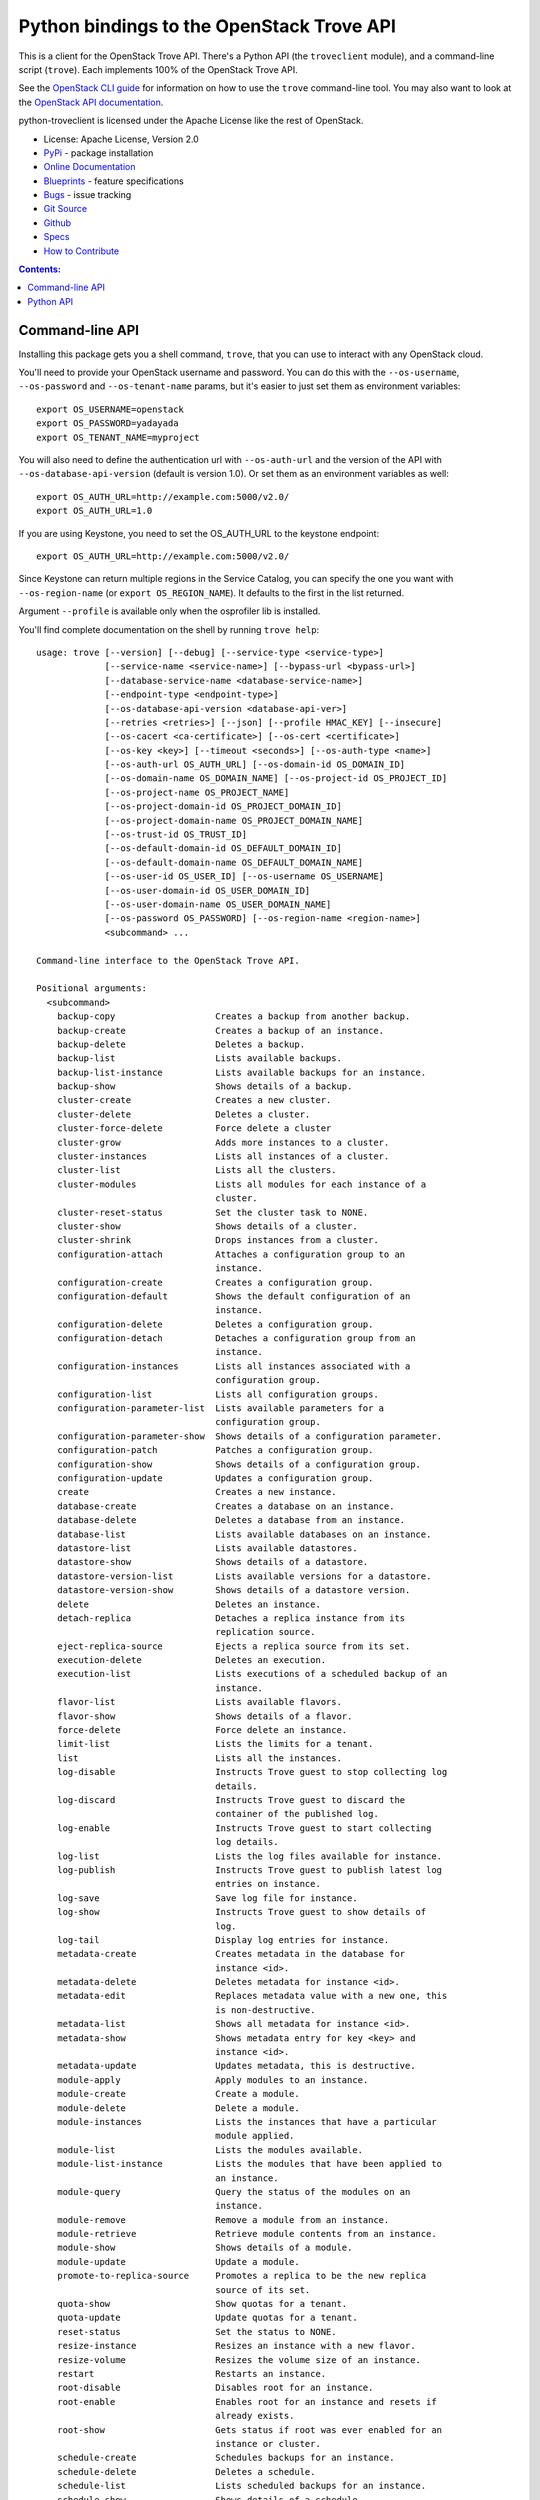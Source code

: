 Python bindings to the OpenStack Trove API
==========================================

.. image:: https://img.shields.io/pypi/v/python-troveclient.svg
    :target: https://pypi.python.org/pypi/python-troveclient/
    :alt: Latest Version

.. image:: https://img.shields.io/pypi/dm/python-troveclient.svg
    :target: https://pypi.python.org/pypi/python-troveclient/
    :alt: Downloads

This is a client for the OpenStack Trove API. There's a Python API (the
``troveclient`` module), and a command-line script (``trove``). Each
implements 100% of the OpenStack Trove API.

See the `OpenStack CLI guide`_ for information on how to use the ``trove``
command-line tool. You may also want to look at the
`OpenStack API documentation`_.

.. _OpenStack CLI Guide: http://docs.openstack.org/user-guide/cli.html
.. _OpenStack API documentation: http://docs.openstack.org/api/quick-start/content/

python-troveclient is licensed under the Apache License like the rest of OpenStack.

* License: Apache License, Version 2.0
* `PyPi`_ - package installation
* `Online Documentation`_
* `Blueprints`_ - feature specifications
* `Bugs`_ - issue tracking
* `Git Source`_
* `Github`_
* `Specs`_
* `How to Contribute`_

.. _PyPi: https://pypi.python.org/pypi/python-troveclient
.. _Online Documentation: http://docs.openstack.org/developer/python-troveclient
.. _Blueprints: https://blueprints.launchpad.net/python-troveclient
.. _Bugs: https://bugs.launchpad.net/python-troveclient
.. _Git Source: https://git.openstack.org/cgit/openstack/python-troveclient
.. _Github: https://github.com/openstack/python-troveclient
.. _How to Contribute: http://docs.openstack.org/infra/manual/developers.html
.. _Specs: http://specs.openstack.org/openstack/trove-specs/

.. contents:: Contents:
   :local:

Command-line API
----------------

Installing this package gets you a shell command, ``trove``, that you
can use to interact with any OpenStack cloud.

You'll need to provide your OpenStack username and password. You can do this
with the ``--os-username``, ``--os-password`` and  ``--os-tenant-name``
params, but it's easier to just set them as environment variables::

    export OS_USERNAME=openstack
    export OS_PASSWORD=yadayada
    export OS_TENANT_NAME=myproject

You will also need to define the authentication url with ``--os-auth-url`` and
the version of the API with ``--os-database-api-version`` (default is version
1.0).  Or set them as an environment variables as well::

    export OS_AUTH_URL=http://example.com:5000/v2.0/
    export OS_AUTH_URL=1.0

If you are using Keystone, you need to set the OS_AUTH_URL to the keystone
endpoint::

        export OS_AUTH_URL=http://example.com:5000/v2.0/

Since Keystone can return multiple regions in the Service Catalog, you
can specify the one you want with ``--os-region-name`` (or
``export OS_REGION_NAME``). It defaults to the first in the list returned.

Argument ``--profile`` is available only when the osprofiler lib is installed.

You'll find complete documentation on the shell by running
``trove help``::

    usage: trove [--version] [--debug] [--service-type <service-type>]
                 [--service-name <service-name>] [--bypass-url <bypass-url>]
                 [--database-service-name <database-service-name>]
                 [--endpoint-type <endpoint-type>]
                 [--os-database-api-version <database-api-ver>]
                 [--retries <retries>] [--json] [--profile HMAC_KEY] [--insecure]
                 [--os-cacert <ca-certificate>] [--os-cert <certificate>]
                 [--os-key <key>] [--timeout <seconds>] [--os-auth-type <name>]
                 [--os-auth-url OS_AUTH_URL] [--os-domain-id OS_DOMAIN_ID]
                 [--os-domain-name OS_DOMAIN_NAME] [--os-project-id OS_PROJECT_ID]
                 [--os-project-name OS_PROJECT_NAME]
                 [--os-project-domain-id OS_PROJECT_DOMAIN_ID]
                 [--os-project-domain-name OS_PROJECT_DOMAIN_NAME]
                 [--os-trust-id OS_TRUST_ID]
                 [--os-default-domain-id OS_DEFAULT_DOMAIN_ID]
                 [--os-default-domain-name OS_DEFAULT_DOMAIN_NAME]
                 [--os-user-id OS_USER_ID] [--os-username OS_USERNAME]
                 [--os-user-domain-id OS_USER_DOMAIN_ID]
                 [--os-user-domain-name OS_USER_DOMAIN_NAME]
                 [--os-password OS_PASSWORD] [--os-region-name <region-name>]
                 <subcommand> ...

    Command-line interface to the OpenStack Trove API.

    Positional arguments:
      <subcommand>
        backup-copy                   Creates a backup from another backup.
        backup-create                 Creates a backup of an instance.
        backup-delete                 Deletes a backup.
        backup-list                   Lists available backups.
        backup-list-instance          Lists available backups for an instance.
        backup-show                   Shows details of a backup.
        cluster-create                Creates a new cluster.
        cluster-delete                Deletes a cluster.
        cluster-force-delete          Force delete a cluster
        cluster-grow                  Adds more instances to a cluster.
        cluster-instances             Lists all instances of a cluster.
        cluster-list                  Lists all the clusters.
        cluster-modules               Lists all modules for each instance of a
                                      cluster.
        cluster-reset-status          Set the cluster task to NONE.
        cluster-show                  Shows details of a cluster.
        cluster-shrink                Drops instances from a cluster.
        configuration-attach          Attaches a configuration group to an
                                      instance.
        configuration-create          Creates a configuration group.
        configuration-default         Shows the default configuration of an
                                      instance.
        configuration-delete          Deletes a configuration group.
        configuration-detach          Detaches a configuration group from an
                                      instance.
        configuration-instances       Lists all instances associated with a
                                      configuration group.
        configuration-list            Lists all configuration groups.
        configuration-parameter-list  Lists available parameters for a
                                      configuration group.
        configuration-parameter-show  Shows details of a configuration parameter.
        configuration-patch           Patches a configuration group.
        configuration-show            Shows details of a configuration group.
        configuration-update          Updates a configuration group.
        create                        Creates a new instance.
        database-create               Creates a database on an instance.
        database-delete               Deletes a database from an instance.
        database-list                 Lists available databases on an instance.
        datastore-list                Lists available datastores.
        datastore-show                Shows details of a datastore.
        datastore-version-list        Lists available versions for a datastore.
        datastore-version-show        Shows details of a datastore version.
        delete                        Deletes an instance.
        detach-replica                Detaches a replica instance from its
                                      replication source.
        eject-replica-source          Ejects a replica source from its set.
        execution-delete              Deletes an execution.
        execution-list                Lists executions of a scheduled backup of an
                                      instance.
        flavor-list                   Lists available flavors.
        flavor-show                   Shows details of a flavor.
        force-delete                  Force delete an instance.
        limit-list                    Lists the limits for a tenant.
        list                          Lists all the instances.
        log-disable                   Instructs Trove guest to stop collecting log
                                      details.
        log-discard                   Instructs Trove guest to discard the
                                      container of the published log.
        log-enable                    Instructs Trove guest to start collecting
                                      log details.
        log-list                      Lists the log files available for instance.
        log-publish                   Instructs Trove guest to publish latest log
                                      entries on instance.
        log-save                      Save log file for instance.
        log-show                      Instructs Trove guest to show details of
                                      log.
        log-tail                      Display log entries for instance.
        metadata-create               Creates metadata in the database for
                                      instance <id>.
        metadata-delete               Deletes metadata for instance <id>.
        metadata-edit                 Replaces metadata value with a new one, this
                                      is non-destructive.
        metadata-list                 Shows all metadata for instance <id>.
        metadata-show                 Shows metadata entry for key <key> and
                                      instance <id>.
        metadata-update               Updates metadata, this is destructive.
        module-apply                  Apply modules to an instance.
        module-create                 Create a module.
        module-delete                 Delete a module.
        module-instances              Lists the instances that have a particular
                                      module applied.
        module-list                   Lists the modules available.
        module-list-instance          Lists the modules that have been applied to
                                      an instance.
        module-query                  Query the status of the modules on an
                                      instance.
        module-remove                 Remove a module from an instance.
        module-retrieve               Retrieve module contents from an instance.
        module-show                   Shows details of a module.
        module-update                 Update a module.
        promote-to-replica-source     Promotes a replica to be the new replica
                                      source of its set.
        quota-show                    Show quotas for a tenant.
        quota-update                  Update quotas for a tenant.
        reset-status                  Set the status to NONE.
        resize-instance               Resizes an instance with a new flavor.
        resize-volume                 Resizes the volume size of an instance.
        restart                       Restarts an instance.
        root-disable                  Disables root for an instance.
        root-enable                   Enables root for an instance and resets if
                                      already exists.
        root-show                     Gets status if root was ever enabled for an
                                      instance or cluster.
        schedule-create               Schedules backups for an instance.
        schedule-delete               Deletes a schedule.
        schedule-list                 Lists scheduled backups for an instance.
        schedule-show                 Shows details of a schedule.
        secgroup-add-rule             Creates a security group rule.
        secgroup-delete-rule          Deletes a security group rule.
        secgroup-list                 Lists all security groups.
        secgroup-list-rules           Lists all rules for a security group.
        secgroup-show                 Shows details of a security group.
        show                          Shows details of an instance.
        update                        Updates an instance: Edits name,
                                      configuration, or replica source.
        upgrade                       Upgrades an instance to a new datastore
                                      version.
        user-create                   Creates a user on an instance.
        user-delete                   Deletes a user from an instance.
        user-grant-access             Grants access to a database(s) for a user.
        user-list                     Lists the users for an instance.
        user-revoke-access            Revokes access to a database for a user.
        user-show                     Shows details of a user of an instance.
        user-show-access              Shows access details of a user of an
                                      instance.
        user-update-attributes        Updates a user's attributes on an instance.
        bash-completion               Prints arguments for bash_completion.
        help                          Displays help about this program or one of
                                      its subcommands.

    Optional arguments:
      --version                       Show program's version number and exit.
      --debug                         Print debugging output.
      --service-type <service-type>   Defaults to database for most actions.
      --service-name <service-name>   Defaults to env[TROVE_SERVICE_NAME].
      --bypass-url <bypass-url>       Defaults to env[TROVE_BYPASS_URL].
      --database-service-name <database-service-name>
                                      Defaults to
                                      env[TROVE_DATABASE_SERVICE_NAME].
      --endpoint-type <endpoint-type>
                                      Defaults to env[TROVE_ENDPOINT_TYPE] or
                                      env[OS_ENDPOINT_TYPE] or publicURL.
      --os-database-api-version <database-api-ver>
                                      Accepts 1, defaults to
                                      env[OS_DATABASE_API_VERSION].
      --retries <retries>             Number of retries.
      --json, --os-json-output        Output JSON instead of prettyprint. Defaults
                                      to env[OS_JSON_OUTPUT].
      --profile HMAC_KEY              HMAC key used to encrypt context data when
                                      profiling the performance of an operation.
                                      This key should be set to one of the HMAC
                                      keys configured in Trove (they are found in
                                      api-paste.ini, typically in /etc/trove).
                                      Without the key, profiling will not be
                                      triggered even if it is enabled on the
                                      server side. Defaults to
                                      env[OS_PROFILE_HMACKEY].
      --os-auth-type <name>, --os-auth-plugin <name>
                                      Authentication type to use
      --os-region-name <region-name>  Specify the region to use. Defaults to
                                      env[OS_REGION_NAME].

    API Connection Options:
      Options controlling the HTTP API Connections

      --insecure                      Explicitly allow client to perform
                                      "insecure" TLS (https) requests. The
                                      server's certificate will not be verified
                                      against any certificate authorities. This
                                      option should be used with caution.
      --os-cacert <ca-certificate>    Specify a CA bundle file to use in verifying
                                      a TLS (https) server certificate. Defaults
                                      to env[OS_CACERT].
      --os-cert <certificate>         Defaults to env[OS_CERT].
      --os-key <key>                  Defaults to env[OS_KEY].
      --timeout <seconds>             Set request timeout (in seconds).

    Authentication Options:
      Options specific to the password plugin.

      --os-auth-url OS_AUTH_URL       Authentication URL
      --os-domain-id OS_DOMAIN_ID     Domain ID to scope to
      --os-domain-name OS_DOMAIN_NAME
                                      Domain name to scope to
      --os-project-id OS_PROJECT_ID, --os-tenant-id OS_PROJECT_ID
                                      Project ID to scope to
      --os-project-name OS_PROJECT_NAME, --os-tenant-name OS_PROJECT_NAME
                                      Project name to scope to
      --os-project-domain-id OS_PROJECT_DOMAIN_ID
                                      Domain ID containing project
      --os-project-domain-name OS_PROJECT_DOMAIN_NAME
                                      Domain name containing project
      --os-trust-id OS_TRUST_ID       Trust ID
      --os-default-domain-id OS_DEFAULT_DOMAIN_ID
                                      Optional domain ID to use with v3 and v2
                                      parameters. It will be used for both the
                                      user and project domain in v3 and ignored in
                                      v2 authentication.
      --os-default-domain-name OS_DEFAULT_DOMAIN_NAME
                                      Optional domain name to use with v3 API and
                                      v2 parameters. It will be used for both the
                                      user and project domain in v3 and ignored in
                                      v2 authentication.
      --os-user-id OS_USER_ID         User id
      --os-username OS_USERNAME, --os-user-name OS_USERNAME
                                      Username
      --os-user-domain-id OS_USER_DOMAIN_ID
                                      User's domain id
      --os-user-domain-name OS_USER_DOMAIN_NAME
                                      User's domain name
      --os-password OS_PASSWORD       User's password
    
    See "trove help COMMAND" for help on a specific command.


Python API
----------

There's also a complete Python API.

Quick-start using keystone::

    # use v2.0 auth with http://example.com:5000/v2.0/
    >>> from troveclient.v1 import client
    >>> nt = client.Client(USERNAME, PASSWORD, TENANT_NAME, AUTH_URL)
    >>> nt.datastores.list()
    [...]
    >>> nt.flavors.list()
    [...]
    >>> nt.instances.list()
    [...]

* Documentation: http://docs.openstack.org/developer/python-troveclient/
